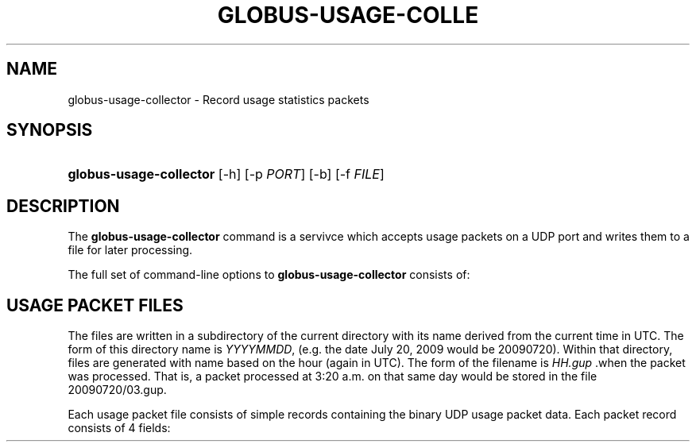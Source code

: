 '\" t
.\"     Title: globus-usage-collector
.\"    Author: [FIXME: author] [see http://docbook.sf.net/el/author]
.\" Generator: DocBook XSL Stylesheets v1.75.2 <http://docbook.sf.net/>
.\"      Date: 06/08/2010
.\"    Manual: Usage Statistics Tools Administrator's Guide
.\"    Source: [FIXME: source]
.\"  Language: English
.\"
.TH "GLOBUS\-USAGE\-COLLE" "8" "06/08/2010" "[FIXME: source]" "Usage Statistics Tools Adminis"
.\" -----------------------------------------------------------------
.\" * set default formatting
.\" -----------------------------------------------------------------
.\" disable hyphenation
.nh
.\" disable justification (adjust text to left margin only)
.ad l
.\" -----------------------------------------------------------------
.\" * MAIN CONTENT STARTS HERE *
.\" -----------------------------------------------------------------
.SH "NAME"
globus-usage-collector \- Record usage statistics packets
.SH "SYNOPSIS"
.HP \w'\fBglobus\-usage\-collector\fR\ 'u
\fBglobus\-usage\-collector\fR [\-h] [\-p\ \fIPORT\fR] [\-b] [\-f\ \fIFILE\fR]
.SH "DESCRIPTION"
.PP
The
\fBglobus\-usage\-collector\fR
command is a servivce which accepts usage packets on a UDP port and writes them to a file for later processing\&.
.PP
The full set of command\-line options to
\fBglobus\-usage\-collector\fR
consists of:
.TS
allbox tab(:);
l l
l l
l l
l l
l l.
T{
\-h
T}:T{
Display a help message and exit
T}
T{
\-p \fIPORT\fR
T}:T{
Listen on UDP port \fIPORT\fR
                    instead of the default port 4810
T}
T{
\-d \fIDIRECTORY\fR
T}:T{
Write data to \fIDIRECTORY\fR
                    instead of the configured path\&.
T}
T{
\-b
T}:T{
Run the \fBglobus\-usage\-collector\fR
                    process in the background
T}
T{
\-f \fIFILE\fR
T}:T{
Write the process ID of the backgrounded
                \fBglobus\-usage\-collector\fR process to
                \fIFILE\fR\&.
T}
.TE
.sp 1
.SH "USAGE PACKET FILES"
.PP
The files are written in a subdirectory of the current directory with its name derived from the current time in UTC\&. The form of this directory name is
\fIYYYYMMDD\fR, (e\&.g\&. the date July 20, 2009 would be
20090720)\&. Within that directory, files are generated with name based on the hour (again in UTC)\&. The form of the filename is
\fIHH\&.gup\fR
\&.when the packet was processed\&. That is, a packet processed at 3:20 a\&.m\&. on that same day would be stored in the file
20090720/03\&.gup\&.
.PP
Each usage packet file consists of simple records containing the binary UDP usage packet data\&. Each packet record consists of 4 fields:
.TS
allbox tab(:);
l l
l l
l l
l l.
T{
Address Length (2 bytes)
T}:T{
Big\-endian length of the Address
T}
T{
Address
T}:T{
Big\-endian packed binary address
T}
T{
Packet Length (2 bytes)
T}:T{
Big\-endian length of the packet
T}
T{
Packet
T}:T{
Binary packet data
T}
.TE
.sp 1

